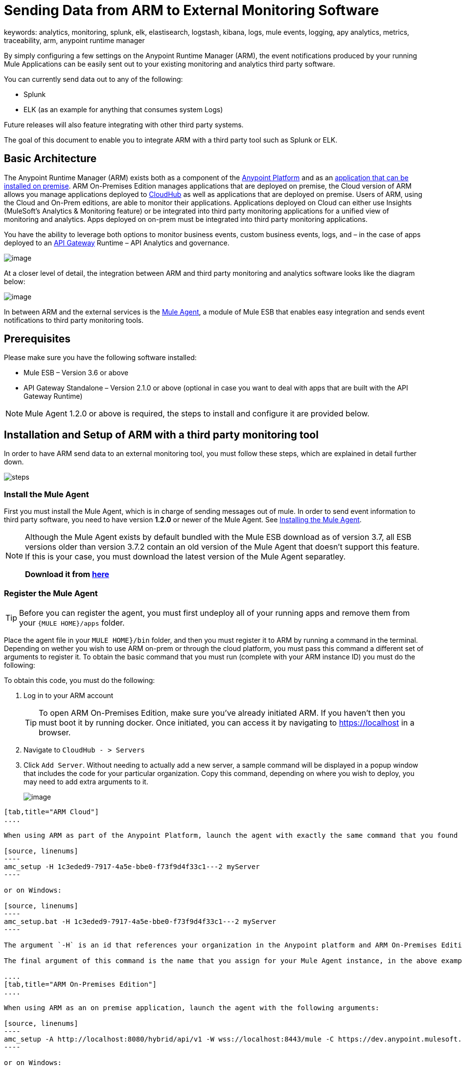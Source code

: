 = Sending Data from ARM to External Monitoring Software
keywords: analytics, monitoring, splunk, elk, elastisearch, logstash, kibana, logs, mule events, logging, apy analytics, metrics, traceability, arm, anypoint runtime manager

By simply configuring a few settings on the Anypoint Runtime Manager (ARM), the event notifications produced by your running Mule Applications can be easily sent out to your existing monitoring and analytics third party software.

You can currently send data out to any of the following:

* Splunk
* ELK (as an example for anything that consumes system Logs)

[INFO]
Future releases will also feature integrating with other third party systems.

The goal of this document to enable you to integrate ARM with a third party tool such as Splunk or ELK.

== Basic Architecture

The Anypoint Runtime Manager (ARM) exists both as a component of the link:/mule-fundamentals/v/3.7/anypoint-platform-primer[Anypoint Platform] and as an link:/anypoint-platform-on-premises/v/1.0/installing-anypoint-runtime-manager-on-premise[application that can be installed on premise]. ARM On-Premises Edition manages applications that are deployed on premise, the Cloud version of ARM allows you manage applications deployed to link:/cloudhub/index[CloudHub] as well as applications that are deployed on premise. Users of ARM, using the Cloud and On-Prem editions, are able to monitor their applications. Applications deployed on Cloud can either use Insights (MuleSoft’s Analytics & Monitoring feature) or be integrated into third party monitoring applications for a unified view of monitoring and analytics. Apps deployed on on-prem must be integrated into third party monitoring applications.

You have the ability to leverage both options to monitor business events, custom business events, logs, and – in the case of apps deployed to an link:/anypoint-platform-for-apis/api-gateway-101[API Gateway] Runtime – API Analytics and governance.

image:arm_big_picture.png[image]

At a closer level of detail, the integration between ARM and third party monitoring and analytics software looks like the diagram below:

image:amc_onprem_diagram_detail.jpg[image]

In between ARM and the external services is the link:/mule-agent/v/1.2.0/[Mule Agent], a module of Mule ESB that enables easy integration and sends event notifications to third party monitoring tools.

== Prerequisites

Please make sure you have the following software installed:

* Mule ESB – Version 3.6 or above
* API Gateway Standalone – Version 2.1.0 or above  (optional in case you want to deal with apps that are built with the API Gateway Runtime)

[NOTE]
Mule Agent 1.2.0 or above is required, the steps to install and configure it are provided below.

== Installation and Setup of ARM with a third party monitoring tool

In order to have ARM send data to an external monitoring tool, you must follow these steps, which are explained in detail further down.

image:steps-for-external-logs.png[steps]


=== Install the Mule Agent

First you must install the Mule Agent, which is in charge of sending messages out of mule. In order to send event information to third party software, you need to have version *1.2.0* or newer of the Mule Agent.
See link:/mule-agent/v/1.2.0/installing-mule-agent[Installing the Mule Agent].

[NOTE]
====
Although the Mule Agent exists by default bundled with the Mule ESB download as of version 3.7, all ESB versions older than version 3.7.2 contain an old version of the Mule Agent that doesn't support this feature. If this is your case, you must download the latest version of the Mule Agent separatley.

*Download it from http://mule-agent.s3.amazonaws.com/1.2.0/mule-agent-1.2.0.zip[here]*
====

=== Register the Mule Agent

[TIP]
Before you can register the agent, you must first undeploy all of your running apps and remove them from your `{MULE HOME}/apps` folder.

Place the agent file in your `MULE HOME}/bin` folder, and then you must register it to ARM by running a command in the terminal. Depending on wether you wish to use ARM on-prem or through the cloud platform, you must pass this command a different set of arguments to register it. To obtain the basic command that you must run (complete with your ARM instance ID) you must do the following:

To obtain this code, you must do the following:

. Log in to your ARM account
+
[TIP]
To open ARM On-Premises Edition, make sure you've already initiated ARM. If you haven't then you must boot it by running docker. Once initiated, you can access it by navigating to https://localhost in a browser.
. Navigate to `CloudHub - > Servers`
. Click `Add Server`. Without needing to actually add a new server, a sample command will be displayed in a popup window that includes the code for your particular organization. Copy this command, depending on where you wish to deploy, you may need to add extra arguments to it.

+
image:org_code.png[image]


[tabs]
------
[tab,title="ARM Cloud"]
....

When using ARM as part of the Anypoint Platform, launch the agent with exactly the same command that you found on the ARM UI:

[source, linenums]
----
amc_setup -H 1c3eded9-7917-4a5e-bbe0-f73f9d4f33c1---2 myServer
----

or on Windows:

[source, linenums]
----
amc_setup.bat -H 1c3eded9-7917-4a5e-bbe0-f73f9d4f33c1---2 myServer
----

The argument `-H` is an id that references your organization in the Anypoint platform and ARM On-Premises Edition installation.

The final argument of this command is the name that you assign for your Mule Agent instance, in the above example, `myServer`. This name will then be visible when interacting with the agent from your ARM console.

....
[tab,title="ARM On-Premises Edition"]
....

When using ARM as an on premise application, launch the agent with the following arguments:

[source, linenums]
----
amc_setup -A http://localhost:8080/hybrid/api/v1 -W wss://localhost:8443/mule -C https://dev.anypoint.mulesoft.com/accounts -H 361755d7-c619-42ce-9187-19db7a6d94a0---2 myServer
----

or on Windows:

[source, linenums]
----
amc_setup.bat -A http://localhost:8080/hybrid/api/v1 -W wss://localhost:8443/mule -C https://dev.anypoint.mulesoft.com/accounts -H 361755d7-c619-42ce-9187-19db7a6d94a0---2 myServer
----

The argument `-H` is an id that references your organization in the Anypoint platform and ARM On-Premises Edition installation.

The final argument of this command is the name that you assign for your Mule Agent instance, in the above example, `myServer`. This name will then be visible when interacting with the agent from your ARM console.

Note that three extra arguments must be added to what you copied from the ARM UI: -A, -W and -C.
* *A* sets the AMC host address
* *C* sets the Core Services host address
* *W* sets the Mule Communicatiosn Manager (MCM) host address

....
------

[TIP]
For more information on how to install the Mule Agent, see link:/mule-agent/v/1.2.0/installing-mule-agent[Installing the Mule Agent]

image:agent_server.jpg[image]

[NOTE]
Creating multiple agents within a single server is not supported.

==== Verifying Agent Registration

After running the above command, open ARM to verify that the agent has been registered successfully:

. Log in to ARM with your credentials
. Go to `CloudHub - > Servers`. You should now see that one of those servers is your Agent instance, named with the name you provided when installing it:

image:verify_agent.jpg[image]

=== Configure Mule Custom Events

You can configure AMC to send out Mule Events to external software, this includes flow executions, exceptions raised, etc. This works with apps deployed to any runtime, and for both AMC in the cloud and the AMC that can be downloaded on premise.

==== Integrating to Splunk

With link:http://www.splunk.com/[Splunk] you can capture and index Mule event notification data into a searchable repository from which you can then generate graphs, reports, alerts, dashboards and visualizations.

image:amc_onprem_diagram_detail_splunk.jpg[image]

To direct information to your Splunk account, you must do the following:

. Select the server who's information you want to send out
. In the menu on the right, select *Agent Plugins*
+
image:log_menu.jpg[log_menu]
. Select the kind of information that you want to send out in the *Level* dropdown menu
+
image:track-type.jpg[track]

. Activate the *Splunk* switch, this will open a pop up menu where you can provide your Splunk user data and the address where Splunk is hosted.
+
image:splunk_config.jpg[splunk]
. Optionally, you can open the advanced menu and set up certain formatting properties of the data that will be sent out
+
image:splunk_config_advanced.jpg[splunk]


==== Integrating to an ELK Stack

ELK combines three open source tools (Elasticsearch, Logstash, Kibana) that work together to help you store, search and analyze log data. You can output the Mule event notifications as generic system logs, which can be handled by your ELK stack. Logstash captures and indexes the data into the log, from which you can then use Elastisearch and Kibana to generate graphs, reports, alerts, dashboards and visualizations.
The Agent helps helps you store all of the Event Notifications produced from the Mule ESB flows into a configurable log file with a rolling file policy.

image:amc_onprem_diagram_detail_elk.jpg[image]

To direct information to the folder where your ELK stack reads from, you must do the following:

. Select the server who's information you want to send out
. In the menu on the right, select *Agent Plugins*
+
image:log_menu.jpg[menu]
. Select the kind of information that you want to send out in the *Level* dropdown menu
+
image:track-type.jpg[track type]

. Activate the *ELK* switch, this will open a pop up menu where you can provide the address to the folder where you keep the log files that your ELK stack reads.
+
image:elk_config.jpg[ELK]
. Optionally, you can open the advanced menu and set up certain formatting properties of the data you send out and how the information is archived.
+
image:elk_config_advanced.jpg[ELK advanced]

=== Configure API Analytics

Before you can set up the connection to external software through the ARM UI, you must first make some changes to the API Gateway to prepare it for this.

. In your API Gateway Standalone directory, look for the `conf/wrapper.conf` file
. In it find the following line and make sure that the property is set to "true"
+
[source,java,linenums]
----
wrapper.java.additional.<n>=-Danypoint.platform.analytics_enabled=true
----

. Look for this other line:
+
[source,java,linenums]
----
wrapper.java.additional.<n>=-Danypoint.platform.analytics_base_uri=https://analytics-ingest.anypoint.mulesoft.com
----
. Remove the URL in it, so that it looks like this:
+
[source,java,linenums]
----
wrapper.java.additional.<n>=-Danypoint.platform.analytics_base_uri=
----
. When using ARM On-Premises Edition, there's one more parameter you need to change:
+
[source,java,linenums]
----
wrapper.java.additional.<n>=-Danypoint.platform.on_prem=true
----
+
`anypoint.platfrom.on_prem` is set to `false` by default. To manage it through AMC on premise, you must set it to `true`. To manage it throguh AMC in the cloud, leave it as `false`.

[TIP]
Note that in the above code snippets, when lines that contain `.<n>`, that should be replaced with an integer number that is unique within the wrapper.

Once you have set up your Stand Alone API Gateway, the steps for connecting to Splunk and ELK are identical to those when dealing with Mule Custom Events, except that you should set them up via the corresponding switches.

image:arm_api_analytics_settings.png[arm_analytics]

[WARNING]
If you modify your `wrapper.conf` file as described above but don't assign an external destination for your data (as you can do via the ARM UI), then this analytics data will be stored in a queue in the server where the API Gateway is being run and could pile up to the point of crashing the system.

== Integrating API Analytics to Splunk and ELK

Once you've configured your API Gateway, you can now return to ARM and see that your servers that run on API Gateway runtime have some additional options in their menu.

image:arm_api_analytics_settings.png[api analytics]

You can now set up the sending of API analytics to both Splunk and ELK, you configure exactly in the same way as you do when sending business events to them. See <<Integrating to an ELK Stack, Integrating to an ELK Stack>> and <<Integrating to Splunk, Integrating to Splunk>>.

== Encrypting Passwords

It's recommended that you assign a master password to your Mule ESB instance or your API Gateway Standalone instance when launching these. If you don't, then when setting up your credentials for external applications via the ARM UI, these will be stored as plain text in the `conf/mule-agent.yml` file. This is not recommendable for security reasons.

Instead, what you should do is launch Mule ESB or API Gateway with an extra argument that is then used to encrypt these passwords when storing them in this .yaml file.


[tabs]
------
[tab,title="Mule ESB"]
....

[source]
----
{MULE_HOME}/bin/mule -M-Dmule.agent.configuration.password=myMasterPassword
----

or on Windows:

[source]
----
{MULE_HOME}\bin\mule.bat -M-Dmule.agent.configuration.password=myMasterPassword
----


....
[tab,title="API Gateway Standalone"]
....

[source]
----
{MULE_HOME}/bin/gateway -M-Dmule.agent.configuration.password=myMasterPassword
----

or on windows:

[source]
----
{MULE_HOME}\bin\gateway.bat -M-Dmule.agent.configuration.password=myMasterPassword
----

....
------

Note that, in order to have access to these encrypted passwords when you start Mule ESB and API Gateway again, you must assign the same master password you used when generating them.
In the case that you decide to change the master password or you omitted it when you launched the runtime, you have to reassign your passwords through the ARM UI to keep the third party integrations working.
